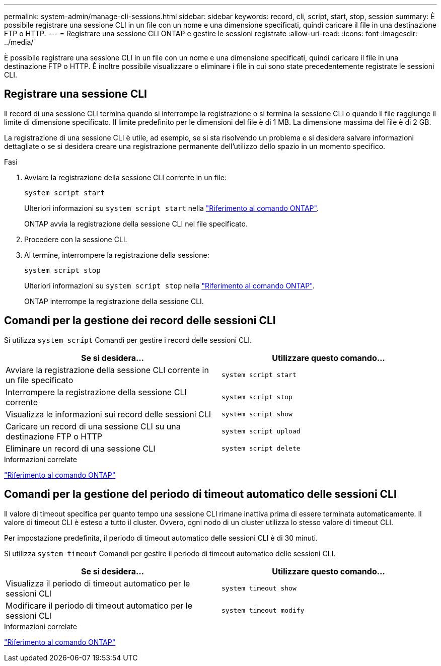 ---
permalink: system-admin/manage-cli-sessions.html 
sidebar: sidebar 
keywords: record, cli, script, start, stop, session 
summary: È possibile registrare una sessione CLI in un file con un nome e una dimensione specificati, quindi caricare il file in una destinazione FTP o HTTP. 
---
= Registrare una sessione CLI ONTAP e gestire le sessioni registrate
:allow-uri-read: 
:icons: font
:imagesdir: ../media/


[role="lead"]
È possibile registrare una sessione CLI in un file con un nome e una dimensione specificati, quindi caricare il file in una destinazione FTP o HTTP. È inoltre possibile visualizzare o eliminare i file in cui sono state precedentemente registrate le sessioni CLI.



== Registrare una sessione CLI

Il record di una sessione CLI termina quando si interrompe la registrazione o si termina la sessione CLI o quando il file raggiunge il limite di dimensione specificato. Il limite predefinito per le dimensioni del file è di 1 MB. La dimensione massima del file è di 2 GB.

La registrazione di una sessione CLI è utile, ad esempio, se si sta risolvendo un problema e si desidera salvare informazioni dettagliate o se si desidera creare una registrazione permanente dell'utilizzo dello spazio in un momento specifico.

.Fasi
. Avviare la registrazione della sessione CLI corrente in un file:
+
[source, cli]
----
system script start
----
+
Ulteriori informazioni su `system script start` nella link:https://docs.netapp.com/us-en/ontap-cli/system-script-start.html["Riferimento al comando ONTAP"^].

+
ONTAP avvia la registrazione della sessione CLI nel file specificato.

. Procedere con la sessione CLI.
. Al termine, interrompere la registrazione della sessione:
+
[source, cli]
----
system script stop
----
+
Ulteriori informazioni su `system script stop` nella link:https://docs.netapp.com/us-en/ontap-cli/system-script-stop.html["Riferimento al comando ONTAP"^].

+
ONTAP interrompe la registrazione della sessione CLI.





== Comandi per la gestione dei record delle sessioni CLI

Si utilizza `system script` Comandi per gestire i record delle sessioni CLI.

|===
| Se si desidera... | Utilizzare questo comando... 


 a| 
Avviare la registrazione della sessione CLI corrente in un file specificato
 a| 
`system script start`



 a| 
Interrompere la registrazione della sessione CLI corrente
 a| 
`system script stop`



 a| 
Visualizza le informazioni sui record delle sessioni CLI
 a| 
`system script show`



 a| 
Caricare un record di una sessione CLI su una destinazione FTP o HTTP
 a| 
`system script upload`



 a| 
Eliminare un record di una sessione CLI
 a| 
`system script delete`

|===
.Informazioni correlate
link:../concepts/manual-pages.html["Riferimento al comando ONTAP"]



== Comandi per la gestione del periodo di timeout automatico delle sessioni CLI

Il valore di timeout specifica per quanto tempo una sessione CLI rimane inattiva prima di essere terminata automaticamente. Il valore di timeout CLI è esteso a tutto il cluster. Ovvero, ogni nodo di un cluster utilizza lo stesso valore di timeout CLI.

Per impostazione predefinita, il periodo di timeout automatico delle sessioni CLI è di 30 minuti.

Si utilizza `system timeout` Comandi per gestire il periodo di timeout automatico delle sessioni CLI.

|===
| Se si desidera... | Utilizzare questo comando... 


 a| 
Visualizza il periodo di timeout automatico per le sessioni CLI
 a| 
`system timeout show`



 a| 
Modificare il periodo di timeout automatico per le sessioni CLI
 a| 
`system timeout modify`

|===
.Informazioni correlate
link:../concepts/manual-pages.html["Riferimento al comando ONTAP"]
